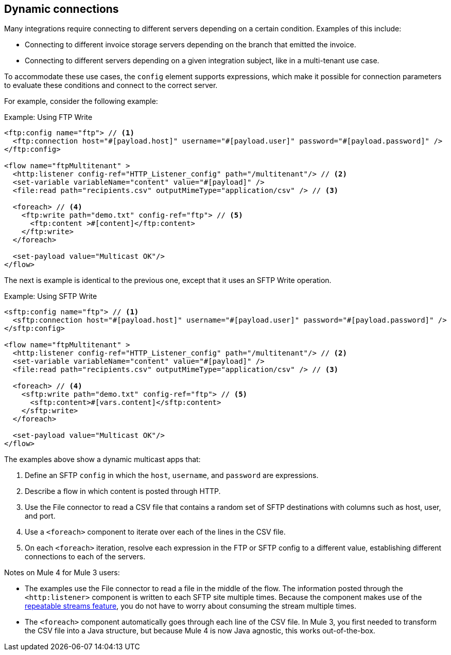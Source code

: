 == Dynamic connections

Many integrations require connecting to different servers depending on a certain condition. Examples of this include:

* Connecting to different invoice storage servers depending on the branch that emitted the invoice.
* Connecting to different servers depending on a given integration subject, like in a multi-tenant use case.

To accommodate these use cases, the `config` element supports expressions, which make it possible for connection parameters to evaluate these conditions and connect to the correct server.

For example, consider the following example:

.Example: Using FTP Write
[source, xml, linenums]
----
<ftp:config name="ftp"> // <1>
  <ftp:connection host="#[payload.host]" username="#[payload.user]" password="#[payload.password]" />
</ftp:config>

<flow name="ftpMultitenant" >
  <http:listener config-ref="HTTP_Listener_config" path="/multitenant"/> // <2>
  <set-variable variableName="content" value="#[payload]" />
  <file:read path="recipients.csv" outputMimeType="application/csv" /> // <3>

  <foreach> // <4>
    <ftp:write path="demo.txt" config-ref="ftp"> // <5>
      <ftp:content >#[content]</ftp:content>
    </ftp:write>
  </foreach>

  <set-payload value="Multicast OK"/>
</flow>
----

The next is example is identical to the previous one, except that it uses an SFTP Write operation.

.Example: Using SFTP Write
[source, xml, linenums]
----
<sftp:config name="ftp"> // <1>
  <sftp:connection host="#[payload.host]" username="#[payload.user]" password="#[payload.password]" />
</sftp:config>

<flow name="ftpMultitenant" >
  <http:listener config-ref="HTTP_Listener_config" path="/multitenant"/> // <2>
  <set-variable variableName="content" value="#[payload]" />
  <file:read path="recipients.csv" outputMimeType="application/csv" /> // <3>

  <foreach> // <4>
    <sftp:write path="demo.txt" config-ref="ftp"> // <5>
      <sftp:content>#[vars.content]</sftp:content>
    </sftp:write>
  </foreach>

  <set-payload value="Multicast OK"/>
</flow>
----

The examples above show a dynamic multicast apps that:

<1> Define an SFTP `config` in which the `host`, `username`, and `password` are expressions.
<2> Describe a flow in which content is posted through HTTP.
<3> Use the File connector to read a CSV file that contains a random set of SFTP destinations with columns such as host, user, and port.
<4> Use a `<foreach>` component to iterate over each of the lines in the CSV file.
<5> On each `<foreach>` iteration, resolve each expression in the FTP or SFTP config to a different value, establishing different connections to each of the servers.

Notes on Mule 4 for Mule 3 users:

* The examples use the File connector to read a file in the middle of the flow. The information posted through the `<http:listener>` component is written to each SFTP site multiple times. Because the component makes use of the link:/mule-user-guide/v/4.0/streaming-about[repeatable streams feature], you do not have to worry about consuming the stream multiple times.

* The `<foreach>` component automatically goes through each line of the CSV file. In Mule 3, you first needed to transform the CSV file into a Java structure, but because Mule 4 is now Java agnostic, this works out-of-the-box.
